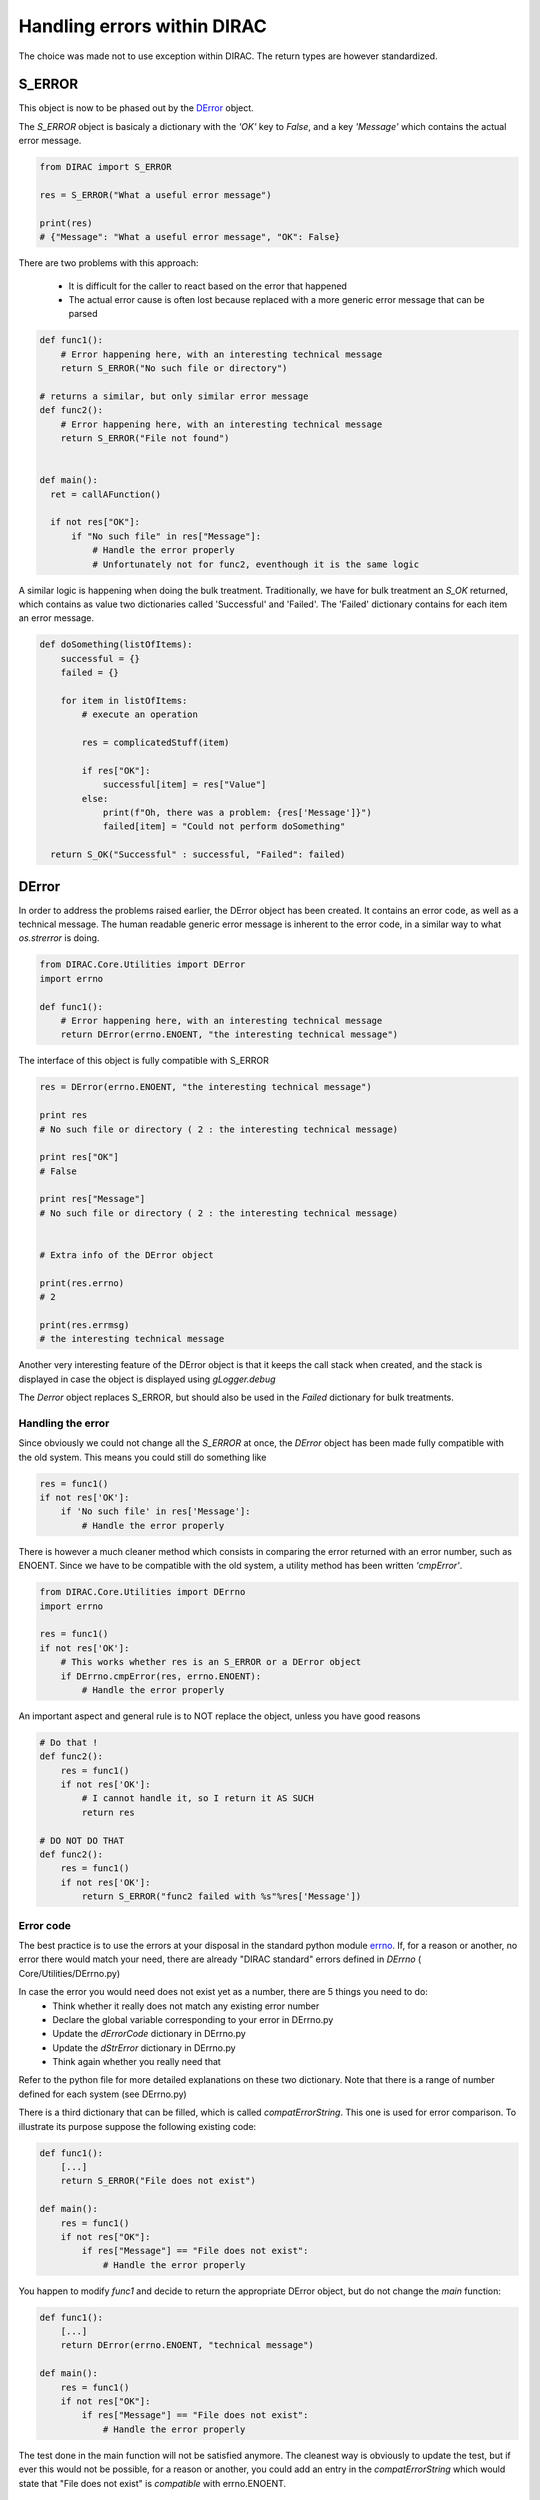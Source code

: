 ============================
Handling errors within DIRAC
============================

The choice was made not to use exception within DIRAC. The return types are however standardized.

-------
S_ERROR
-------

This object is now to be phased out by the `DError`_ object.

The *S_ERROR* object is basicaly a dictionary with the *'OK'* key to *False*, and a key *'Message'* which contains the actual error message.



.. code-block:: python

   from DIRAC import S_ERROR

   res = S_ERROR("What a useful error message")

   print(res)
   # {"Message": "What a useful error message", "OK": False}



There are two problems with this approach:

  * It is difficult for the caller to react based on the error that happened
  * The actual error cause is often lost because replaced with a more generic error message that can be parsed

.. code-block:: python

  def func1():
      # Error happening here, with an interesting technical message
      return S_ERROR("No such file or directory")

  # returns a similar, but only similar error message
  def func2():
      # Error happening here, with an interesting technical message
      return S_ERROR("File not found")


  def main():
    ret = callAFunction()

    if not res["OK"]:
	if "No such file" in res["Message"]:
	    # Handle the error properly
	    # Unfortunately not for func2, eventhough it is the same logic


A similar logic is happening when doing the bulk treatment. Traditionally, we have for bulk treatment an *S_OK* returned, which contains as value two dictionaries called 'Successful' and 'Failed'. The 'Failed' dictionary contains for each item an error message.

.. code-block:: python

  def doSomething(listOfItems):
      successful = {}
      failed = {}

      for item in listOfItems:
	  # execute an operation

	  res = complicatedStuff(item)

	  if res["OK"]:
	      successful[item] = res["Value"]
	  else:
	      print(f"Oh, there was a problem: {res['Message']}")
	      failed[item] = "Could not perform doSomething"

    return S_OK("Successful" : successful, "Failed": failed)


.. _DError:

----------------------------------
DError
----------------------------------

In order to address the problems raised earlier, the DError object has been created. It contains an error code, as well as a technical message. The human readable generic error message is inherent to the error code, in a similar way to what *os.strerror* is doing.


.. code-block:: python

  from DIRAC.Core.Utilities import DError
  import errno

  def func1():
      # Error happening here, with an interesting technical message
      return DError(errno.ENOENT, "the interesting technical message")


The interface of this object is fully compatible with S_ERROR

.. code-block:: python

  res = DError(errno.ENOENT, "the interesting technical message")

  print res
  # No such file or directory ( 2 : the interesting technical message)

  print res["OK"]
  # False

  print res["Message"]
  # No such file or directory ( 2 : the interesting technical message)


  # Extra info of the DError object

  print(res.errno)
  # 2

  print(res.errmsg)
  # the interesting technical message


Another very interesting feature of the DError object is that it keeps the call stack when created, and the stack is displayed in case the object is displayed using *gLogger.debug*

The *Derror* object replaces S_ERROR, but should also be used in the *Failed* dictionary for bulk treatments.

Handling the error
~~~~~~~~~~~~~~~~~~~~~~

Since obviously we could not change all the *S_ERROR* at once, the *DError* object has been made fully compatible with the old system.
This means you could still do something like

.. code-block:: python

  res = func1()
  if not res['OK']:
      if 'No such file' in res['Message']:
	  # Handle the error properly

There is however a much cleaner method which consists in comparing the error returned with an error number, such as ENOENT.
Since we have to be compatible with the old system, a utility method has been written *'cmpError'*.


.. code-block:: python

  from DIRAC.Core.Utilities import DErrno
  import errno

  res = func1()
  if not res['OK']:
      # This works whether res is an S_ERROR or a DError object
      if DErrno.cmpError(res, errno.ENOENT):
	  # Handle the error properly


An important aspect and general rule is to NOT replace the object, unless you have good reasons

.. code-block:: python

  # Do that !
  def func2():
      res = func1()
      if not res['OK']:
	  # I cannot handle it, so I return it AS SUCH
	  return res

  # DO NOT DO THAT
  def func2():
      res = func1()
      if not res['OK']:
	  return S_ERROR("func2 failed with %s"%res['Message'])




Error code
~~~~~~~~~~~~~~~~~~~~~~

The best practice is to use the errors at your disposal in the standard python module `errno <https://docs.python.org/2/library/errno.html>`_.
If, for a reason or another, no error there would match your need, there are already "DIRAC standard" errors defined in *DErrno* ( Core/Utilities/DErrno.py)

In case the error you would need does not exist yet as a number, there are 5 things you need to do:
  * Think whether it really does not match any existing error number
  * Declare the global variable corresponding to your error in DErrno.py
  * Update the *dErrorCode* dictionary in DErrno.py
  * Update the *dStrError* dictionary in DErrno.py
  * Think again whether you really need that

Refer to the python file for more detailed explanations on these two dictionary. Note that there is a range of number defined for each system (see DErrno.py)

There is a third dictionary that can be filled, which is called *compatErrorString*. This one is used for error comparison. To illustrate its purpose suppose the following existing code:

.. code-block:: python

  def func1():
      [...]
      return S_ERROR("File does not exist")

  def main():
      res = func1()
      if not res["OK"]:
	  if res["Message"] == "File does not exist":
	      # Handle the error properly


You happen to modify *func1* and decide to return the appropriate DError object, but do not change the *main* function:

.. code-block:: python

  def func1():
      [...]
      return DError(errno.ENOENT, "technical message")

  def main():
      res = func1()
      if not res["OK"]:
	  if res["Message"] == "File does not exist":
	      # Handle the error properly


The test done in the main function will not be satisfied anymore. The cleanest way is obviously to update the test, but if ever this would not be possible,
for a reason or another, you could add an entry in the *compatErrorString* which would state that "File does not exist" is *compatible* with errno.ENOENT.


Extension specific Error codes
~~~~~~~~~~~~~~~~~~~~~~~~~~~~~~

In order to add extension specific error, you need to create in your extension the file Core/Utilities/DErrno.py, which will contain the following dictionary:
  * extra_dErrName: keys are the error name, values the number of it
  * extra_dErrorCode: same as dErrorCode. keys are the error code, values the name (we don't simply revert the previous dict in case we do not have a one to one mapping)
  * extra_dStrError: same as dStrError, Keys are the error code, values the error description
  * extra_compatErrorString: same as compatErrorString. The compatible error strings are added to the existing one, and not replacing them.


Example of extension file :

.. code-block:: python

  extra_dErrName = {"ELHCBSPE" : 3001}
  extra_dErrorCode = {3001 : "ELHCBSPE"}
  extra_dStrError = {3001 : "This is a description text of the specific LHCb error"}
  extra_compatErrorString = {3001 : ["living easy, living free"],
			  DErrno.ERRX : ["An error message for ERRX that is specific to LHCb"]} # This adds yet another compatible error message
                                                                                                # for an error defined in the DIRAC DErrno
